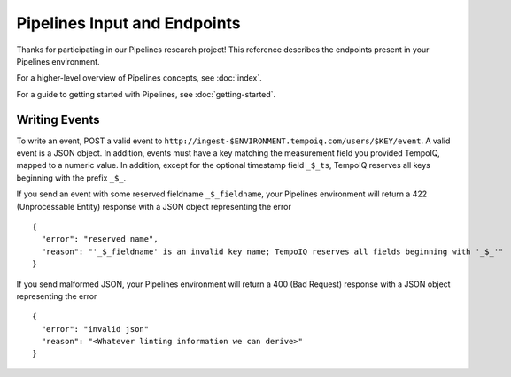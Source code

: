 ==============================
Pipelines Input and Endpoints
==============================

Thanks for participating in our Pipelines research project! This reference 
describes the endpoints present in your Pipelines environment.

For a higher-level overview of Pipelines concepts, see :doc:`index`.

For a guide to getting started with Pipelines, see :doc:`getting-started`.

Writing Events
--------------

To write an event, POST a valid event to ``http://ingest-$ENVIRONMENT.tempoiq.com/users/$KEY/event``.
A valid event is a JSON object. In addition, events must have a key matching the measurement
field you provided TempoIQ, mapped to a numeric value. In addition, except for the optional timestamp
field ``_$_ts``, TempoIQ reserves all keys beginning with the prefix ``_$_``.

If you send an event with some reserved fieldname ``_$_fieldname``, your Pipelines environment will return a
422 (Unprocessable Entity) response with a JSON object representing the error ::

    {
      "error": "reserved name",
      "reason": "'_$_fieldname' is an invalid key name; TempoIQ reserves all fields beginning with '_$_'"
    }

If you send malformed JSON, your Pipelines environment will return a 400 (Bad Request) response
with a JSON object representing the error ::

    {
      "error": "invalid json"
      "reason": "<Whatever linting information we can derive>"
    }
